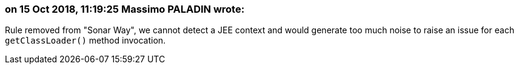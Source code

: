 === on 15 Oct 2018, 11:19:25 Massimo PALADIN wrote:
Rule removed from "Sonar Way", we cannot detect a JEE context and would generate too much noise to raise an issue for each ``++getClassLoader()++`` method invocation.

